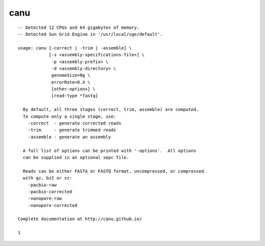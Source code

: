 canu
====

::

  -- Detected 12 CPUs and 64 gigabytes of memory.
  -- Detected Sun Grid Engine in '/usr/local/sge/default'.
  
  usage: canu [-correct | -trim | -assemble] \
              [-s <assembly-specifications-file>] \
               -p <assembly-prefix> \
               -d <assembly-directory> \
               genomeSize=Ng \
               errorRate=0.X \
               [other-options] \
               [read-type *fastq]
  
    By default, all three stages (correct, trim, assemble) are computed.
    To compute only a single stage, use:
      -correct  - generate corrected reads
      -trim     - generate trimmed reads
      -assemble - generate an assembly
  
    A full list of options can be printed with '-options'.  All options
    can be supplied in an optional sepc file.
  
    Reads can be either FASTA or FASTQ format, uncompressed, or compressed
    with gz, bz2 or xz:
      -pacbio-raw         
      -pacbio-corrected   
      -nanopore-raw       
      -nanopore-corrected 
  
  Complete documentation at http://canu.github.io/
  
  1
